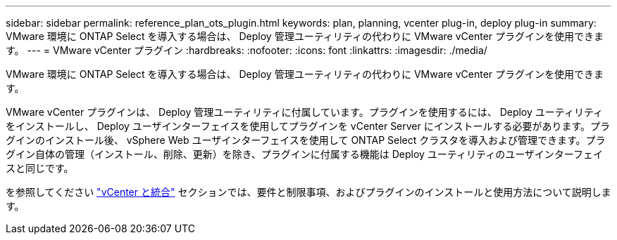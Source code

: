 ---
sidebar: sidebar 
permalink: reference_plan_ots_plugin.html 
keywords: plan, planning, vcenter plug-in, deploy plug-in 
summary: VMware 環境に ONTAP Select を導入する場合は、 Deploy 管理ユーティリティの代わりに VMware vCenter プラグインを使用できます。 
---
= VMware vCenter プラグイン
:hardbreaks:
:nofooter: 
:icons: font
:linkattrs: 
:imagesdir: ./media/


[role="lead"]
VMware 環境に ONTAP Select を導入する場合は、 Deploy 管理ユーティリティの代わりに VMware vCenter プラグインを使用できます。

VMware vCenter プラグインは、 Deploy 管理ユーティリティに付属しています。プラグインを使用するには、 Deploy ユーティリティをインストールし、 Deploy ユーザインターフェイスを使用してプラグインを vCenter Server にインストールする必要があります。プラグインのインストール後、 vSphere Web ユーザインターフェイスを使用して ONTAP Select クラスタを導入および管理できます。プラグイン自体の管理（インストール、削除、更新）を除き、プラグインに付属する機能は Deploy ユーティリティのユーザインターフェイスと同じです。

を参照してください link:concept_vpi_overview.html["vCenter と統合"] セクションでは、要件と制限事項、およびプラグインのインストールと使用方法について説明します。
